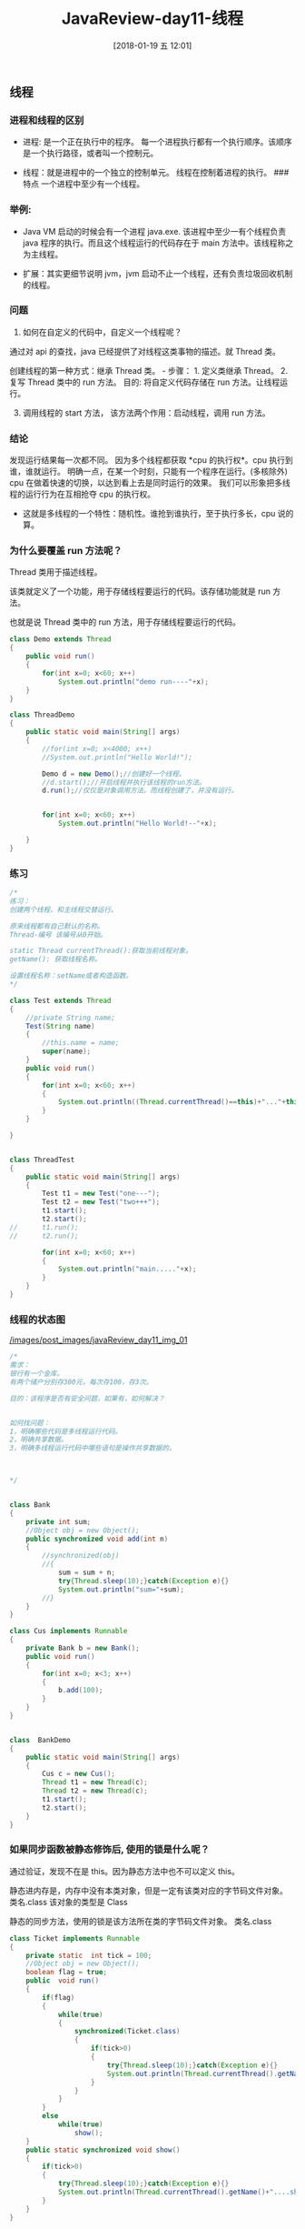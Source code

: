 #+OPTIONS: author:nil ^:{}
#+HUGO_SECTION: post/2017
#+HUGO_CUSTOM_FRONT_MATTER: :toc true
#+HUGO_AUTO_SET_LASTMOD: t
#+HUGO_DRAFT: false
#+DATE: [2018-01-19 五 12:01]
#+TITLE: JavaReview-day11-线程
#+HUGO_TAGS:
#+HUGO_CATEGORIES:


** 线程
   :PROPERTIES:
   :CUSTOM_ID: 线程
   :END:
*** 进程和线程的区别
    :PROPERTIES:
    :CUSTOM_ID: 进程和线程的区别
    :END:
- 进程: 是一个正在执行中的程序。
  每一个进程执行都有一个执行顺序。该顺序是一个执行路径，或者叫一个控制元。

- 线程：就是进程中的一个独立的控制单元。 线程在控制着进程的执行。 ###
  特点 一个进程中至少有一个线程。

*** 举例:
    :PROPERTIES:
    :CUSTOM_ID: 举例
    :END:
- Java VM 启动的时候会有一个进程 java.exe.
  该进程中至少一有个线程负责 java 程序的执行。而且这个线程运行的代码存在于 main 方法中。该线程称之为主线程。

- 扩展：其实更细节说明 jvm，jvm 启动不止一个线程，还有负责垃圾回收机制的线程。

*** 问题
    :PROPERTIES:
    :CUSTOM_ID: 问题
    :END:
1. 如何在自定义的代码中，自定义一个线程呢？

通过对 api 的查找，java 已经提供了对线程这类事物的描述。就 Thread 类。

创建线程的第一种方式：继承 Thread 类。 - 步骤： 1. 定义类继承 Thread。 2.
复写 Thread 类中的 run 方法。 目的: 将自定义代码存储在 run 方法。让线程运行。

3. [@3] 调用线程的 start 方法， 该方法两个作用：启动线程，调用 run 方法。

*** 结论
    :PROPERTIES:
    :CUSTOM_ID: 结论
    :END:
发现运行结果每一次都不同。 因为多个线程都获取
*cpu 的执行权*。cpu 执行到谁，谁就运行。
明确一点，在某一个时刻，只能有一个程序在运行。(多核除外)
cpu 在做着快速的切换，以达到看上去是同时运行的效果。
我们可以形象把多线程的运行行为在互相抢夺 cpu 的执行权。

- 这就是多线程的一个特性：随机性。谁抢到谁执行，至于执行多长，cpu 说的算。

*** 为什么要覆盖 run 方法呢？
    :PROPERTIES:
    :CUSTOM_ID: 为什么要覆盖 run 方法呢
    :END:
Thread 类用于描述线程。

该类就定义了一个功能，用于存储线程要运行的代码。该存储功能就是 run 方法。

也就是说 Thread 类中的 run 方法，用于存储线程要运行的代码。

#+begin_src java
class Demo extends Thread
{
    public void run()
    {
        for(int x=0; x<60; x++)
            System.out.println("demo run----"+x);
    }
}

class ThreadDemo
{
    public static void main(String[] args)
    {
        //for(int x=0; x<4000; x++)
        //System.out.println("Hello World!");

        Demo d = new Demo();//创建好一个线程。
        //d.start();//开启线程并执行该线程的run方法。
        d.run();//仅仅是对象调用方法。而线程创建了，并没有运行。


        for(int x=0; x<60; x++)
            System.out.println("Hello World!--"+x);

    }
}
#+end_src

*** 练习
    :PROPERTIES:
    :CUSTOM_ID: 练习
    :END:
#+begin_src java
/*
练习：
创建两个线程，和主线程交替运行。

原来线程都有自己默认的名称。
Thread-编号 该编号从0开始。

static Thread currentThread():获取当前线程对象。
getName(): 获取线程名称。

设置线程名称：setName或者构造函数。
*/

class Test extends Thread
{
    //private String name;
    Test(String name)
    {
        //this.name = name;
        super(name);
    }
    public void run()
    {
        for(int x=0; x<60; x++)
        {
            System.out.println((Thread.currentThread()==this)+"..."+this.getName()+" run..."+x);
        }
    }

}


class ThreadTest
{
    public static void main(String[] args)
    {
        Test t1 = new Test("one---");
        Test t2 = new Test("two+++");
        t1.start();
        t2.start();
//      t1.run();
//      t2.run();

        for(int x=0; x<60; x++)
        {
            System.out.println("main....."+x);
        }
    }
}
#+end_src

*** 线程的状态图
    :PROPERTIES:
    :CUSTOM_ID: 线程的状态图
    :END:
[[/images/post_images/javaReview_day11_img_01]]

#+begin_src java
/*
需求：
银行有一个金库。
有两个储户分别存300元，每次存100，存3次。

目的：该程序是否有安全问题，如果有，如何解决？


如何找问题：
1，明确哪些代码是多线程运行代码。
2，明确共享数据。
3，明确多线程运行代码中哪些语句是操作共享数据的。



*/


class Bank
{
    private int sum;
    //Object obj = new Object();
    public synchronized void add(int n)
    {
        //synchronized(obj)
        //{
            sum = sum + n;
            try{Thread.sleep(10);}catch(Exception e){}
            System.out.println("sum="+sum);
        //}
    }
}

class Cus implements Runnable
{
    private Bank b = new Bank();
    public void run()
    {       
        for(int x=0; x<3; x++)
        {
            b.add(100);
        }
    }
}


class  BankDemo
{
    public static void main(String[] args)
    {
        Cus c = new Cus();
        Thread t1 = new Thread(c);
        Thread t2 = new Thread(c);
        t1.start();
        t2.start();
    }
}
#+end_src

*** 如果同步函数被静态修饰后, 使用的锁是什么呢？
    :PROPERTIES:
    :CUSTOM_ID: 如果同步函数被静态修饰后-使用的锁是什么呢
    :END:
通过验证，发现不在是 this。因为静态方法中也不可以定义 this。

静态进内存是，内存中没有本类对象，但是一定有该类对应的字节码文件对象。
类名.class 该对象的类型是 Class

静态的同步方法，使用的锁是该方法所在类的字节码文件对象。 类名.class

#+begin_src java
class Ticket implements Runnable
{
    private static  int tick = 100;
    //Object obj = new Object();
    boolean flag = true;
    public  void run()
    {
        if(flag)
        {
            while(true)
            {
                synchronized(Ticket.class)
                {
                    if(tick>0)
                    {
                        try{Thread.sleep(10);}catch(Exception e){}
                        System.out.println(Thread.currentThread().getName()+"....code : "+ tick--);
                    }
                }
            }
        }
        else
            while(true)
                show();
    }
    public static synchronized void show()
    {
        if(tick>0)
        {
            try{Thread.sleep(10);}catch(Exception e){}
            System.out.println(Thread.currentThread().getName()+"....show.... : "+ tick--);
        }
    }
}


class  StaticMethodDemo
{
    public static void main(String[] args)
    {

        Ticket t = new Ticket();

        Thread t1 = new Thread(t);
        Thread t2 = new Thread(t);
        t1.start();
        try{Thread.sleep(10);}catch(Exception e){}
        t.flag = false;
        t2.start();


    }
}
#+end_src

*** 买票小程序
    :PROPERTIES:
    :CUSTOM_ID: 买票小程序
    :END:
需求：简单的卖票程序。 多个窗口同时买票。

#+begin_src java
class Ticket implements Runnable//extends Thread
{
    private  int tick = 100;
    public void run()
    {
        while(true)
        {
            if(tick>0)
            {
                System.out.println(Thread.currentThread().getName()+"....sale : "+ tick--);
            }
        }
    }
}


class  TicketDemo
{
    public static void main(String[] args)
    {

        Ticket t = new Ticket();

        Thread t1 = new Thread(t);//创建了一个线程；
        Thread t2 = new Thread(t);//创建了一个线程；
        Thread t3 = new Thread(t);//创建了一个线程；
        Thread t4 = new Thread(t);//创建了一个线程；
        t1.start();
        t2.start();
        t3.start();
        t4.start();


        /*
        Ticket t1 = new Ticket();
        //Ticket t2 = new Ticket();
        //Ticket t3 = new Ticket();
        //Ticket t4 = new Ticket();

        t1.start();
        t1.start();
        t1.start();
        t1.start();
        */

    }
}
#+end_src

*** 创建线程的第二种方式：实现 Runable 接口
    :PROPERTIES:
    :CUSTOM_ID: 创建线程的第二种方式实现 runable 接口
    :END:
步骤： 1. 定义类实现 Runnable 接口 2. 覆盖 Runnable 接口中的 run 方法。
将线程要运行的代码存放在该 run 方法中。

3. [@3] 通过 Thread 类建立线程对象。

4. 将 Runnable 接口的子类对象作为实际参数传递给 Thread 类的构造函数。
   为什么要将 Runnable 接口的子类对象传递给 Thread 的构造函数。
   因为，自定义的 run 方法所属的对象是 Runnable 接口的子类对象。
   所以要让线程去执行指定对象的 run 方法。就必须明确该 run 方法所属对象。

5. 调用 Thread 类的 start 方法开启线程并调用 Runnable 接口子类的 run 方法。

**** 实现方式和继承方式有什么区别呢？
     :PROPERTIES:
     :CUSTOM_ID: 实现方式和继承方式有什么区别呢
     :END:
- 实现方式好处：避免了单继承的局限性。 在定义线程时，建意使用实现方式。

- 两种方式区别： 继承 Thread:线程代码存放 Thread 子类 run 方法中。
  实现 Runnable，线程代码存在接口的子类的 run 方法。

** 线程同步(线程安全)
   :PROPERTIES:
   :CUSTOM_ID: 线程同步线程安全
   :END:
*** 问题: 同步函数用的是哪一个锁呢？
    :PROPERTIES:
    :CUSTOM_ID: 问题-同步函数用的是哪一个锁呢
    :END:
函数需要被对象调用。那么函数都有一个所属对象引用。就是 this。
所以同步函数使用的锁是 this。

通过该程序进行验证。

使用两个线程来买票。 一个线程在同步代码块中。 一个线程在同步函数中。
都在执行买票动作。

#+begin_src java
class Ticket implements Runnable
{
    private  int tick = 100;
    Object obj = new Object();
    boolean flag = true;
    public  void run()
    {
        if(flag)
        {
            while(true)
            {
                synchronized(this)
                {
                    if(tick>0)
                    {
                        try{Thread.sleep(10);}catch(Exception e){}
                        System.out.println(Thread.currentThread().getName()+"....code : "+ tick--);
                    }
                }
            }
        }
        else
            while(true)
                show();
    }
    public synchronized void show()//this
    {
        if(tick>0)
        {
            try{Thread.sleep(10);}catch(Exception e){}
            System.out.println(Thread.currentThread().getName()+"....show.... : "+ tick--);
        }
    }
}


class  ThisLockDemo
{
    public static void main(String[] args)
    {

        Ticket t = new Ticket();

        Thread t1 = new Thread(t);
        Thread t2 = new Thread(t);
        t1.start();
        try{Thread.sleep(10);}catch(Exception e){}
        t.flag = false;
        t2.start();
//      Thread t3 = new Thread(t);
//      Thread t4 = new Thread(t);
//      t3.start();
//      t4.start();


    }
}
#+end_src

*** 线程安全在单例设计模式中的应用
    :PROPERTIES:
    :CUSTOM_ID: 线程安全在单例设计模式中的应用
    :END:
- 饿汉式

#+begin_src java
class Single
{
    private static final Single s = new Single();
    private Single(){}
    public static Single getInstance()
    {
        return s;
    }
}
#+end_src

- 懒汉式

#+begin_src java

class Single
{
    private static Single s = null;
    private Single(){}


    public static  Single getInstance()
    {
        if(s==null)
        {
            synchronized(Single.class)
            {
                if(s==null)
                    //--->A;
                    s = new Single();
            }
        }
        return s;
    }
}

class SingleDemo
{
    public static void main(String[] args)
    {
        System.out.println("Hello World!");
    }
}
#+end_src

*** 死锁
    :PROPERTIES:
    :CUSTOM_ID: 死锁
    :END:
死锁。 同步中嵌套同步。

#+begin_src java
class Ticket implements Runnable
{
    private  int tick = 1000;
    Object obj = new Object();
    boolean flag = true;
    public  void run()
    {
        if(flag)
        {
            while(true)
            {
                synchronized(obj)
                {
                    show();
                }
            }
        }
        else
            while(true)
                show();
    }
    public synchronized void show()//this
    {
        synchronized(obj)
        {
            if(tick>0)
            {
                try{Thread.sleep(10);}catch(Exception e){}
                System.out.println(Thread.currentThread().getName()+"....code : "+ tick--);
            }
        }
    }
}


class  DeadLockDemo
{
    public static void main(String[] args)
    {

        Ticket t = new Ticket();
        Thread t1 = new Thread(t);
        Thread t2 = new Thread(t);
        t1.start();
        try{Thread.sleep(10);}catch(Exception e){}
        t.flag = false;
        t2.start();
    }
}
#+end_src

**** 死锁练习
     :PROPERTIES:
     :CUSTOM_ID: 死锁练习
     :END:
#+begin_src java
class Test implements Runnable
{
    private boolean flag;
    Test(boolean flag)
    {
        this.flag = flag;
    }

    public void run()
    {
        if(flag)
        {
            while(true)
            {
                synchronized(MyLock.locka)
                {
                    System.out.println(Thread.currentThread().getName()+"...if locka ");
                    synchronized(MyLock.lockb)
                    {
                        System.out.println(Thread.currentThread().getName()+"..if lockb");                  
                    }
                }
            }
        }
        else
        {
            while(true)
            {
                synchronized(MyLock.lockb)
                {
                    System.out.println(Thread.currentThread().getName()+"..else lockb");
                    synchronized(MyLock.locka)
                    {
                        System.out.println(Thread.currentThread().getName()+".....else locka");
                    }
                }
            }
        }
    }
}

class MyLock
{
    static Object locka = new Object();
    static Object lockb = new Object();
}

class  DeadLockTest
{
    public static void main(String[] args)
    {
        Thread t1 = new Thread(new Test(true));
        Thread t2 = new Thread(new Test(false));
        t1.start();
        t2.start();
    }
}
#+end_src

** 总结
   :PROPERTIES:
   :CUSTOM_ID: 总结
   :END:
- 进程：正在执行的程序。

- 线程：是进程中用于控制程序执行的控制单元(执行路径，执行情景)
  进程中至少有一个线程。

- 对于 JVM，启动时，只好有两个线程：jvm 的主线程。jvm 的垃圾回收线程。

*如何在程序中自定义线程呢？*

Java 给我们提供了对象线程这类事物的描述。该类是 Thread

该类中定义了， 创建线程对象的方法(构造函数).
提供了要被线程执行的代码存储的位置(run())

还定义了开启线程运行的方法(start()).
同时还有一些其他的方法用于操作线程： static Thread currentThead():
String getName(): static void sleep(time)throws InterruptedException:

要运行的代码都是后期定义的。
所以创建线程的第一种方式是：继承 Thread 类。原因：要覆盖 run 方法，定义线程要运行的代码。

步骤： 1. 继承 Thread 类。 2. 覆盖 run 方法。将线程要运行的代码定义其中。 3.
建 Thread 类的子类对象，其实就是在创建线程，调用 start 方法。

如果自定义的类中有多线程要运行的代码。但是该类有自己的父类。
那么就不可以在继承 Thread。怎么办呢？

Java 给我们提供了一个规则。Runnable 接口。
如果自定义类不继承 Thread，也可以实现 Runnable 接口。并将多线程要运行的代码存放在 Runnable 的 run 方法中。
这样多线程也可以帮助该类运行。
这样的操作有一个好处：避免了单继承的局限性。

创建线程的第二种方式：实现 Runnable 接口。

步骤： 1. 定义了实现 Runnable 接口。 2.
覆盖接口的 run 方法。将多线程要运行的代码存入其中。 3.
创建 Thread 类的对象(创建线程),并将 Runnable 接口的子类对象作为参数传递给 Thread 的构造函数。
为什么要传递？因为线程要运行的代码都在 Runnable 子类的 run 方法中存储。所以要将该 run 方法所属的对象
传递给 Thread。让 Thread 线程去使用该对象调用其 run 方法。 4.
调用 Thread 对象的 start 方法。开启线程。

动手写代码。

两种方式的特点：
实现方式，因为避免了单继承的局限性，所以创建线程建议使用第二种方式。

*** 第一重点：创建线程的两种方式
    :PROPERTIES:
    :CUSTOM_ID: 第一重点创建线程的两种方式
    :END:
作为了解： 线程的状态。 1. 被创建。 2. 运行。 3. 冻结。 4. 消亡。

其实还有一种特殊的状态：临时状态。

该临时状态的特点： 具备了执行资格，但不具备执行权。

*冻结状态的特点*： - 放弃了执行资格。
多线程具备随机性。因为是由 cpu 不断的快速切换造成的。
就有可能会产生多线程的安全问题;

**** 问题的产生的原因：
     :PROPERTIES:
     :CUSTOM_ID: 问题的产生的原因
     :END:
几个关键点： 1. 多线程代码中有操作共享数据。 2. 多条语句操作该共享数据。

当具备两个关键点时，
有一个线程对多条操作共享数据的代码执行的一部分。还没有执行完，另一个线程开始参与执行。就会发生数据错误。

**** 解决方法：
     :PROPERTIES:
     :CUSTOM_ID: 解决方法
     :END:
当一个线程在执行多条操作共享数据代码时，其他线程即使获取了执行权，也不可以参与操作。

Java 就对这种解决方式提供了专业的代码。 ### 同步
同步的原理：就是将部分操作功能数据的代码进行加锁。

示例：火车上的卫生间。

同步的表现形式： 1. 同步代码块。 2. 同步函数。 两者有什么不同：
同步代码块使用的锁是任意对象。 同步函数使用的锁是 this。

注意：对于 static 的同步函数，使用的锁不是 this。是 类名.class
是该类的字节码文件对象。 涉及到了单例设计模式的懒汉式。

**** 同步的好处：解决了线程的安全问题。
     :PROPERTIES:
     :CUSTOM_ID: 同步的好处解决了线程的安全问题
     :END:
- 弊端： 较为消耗资源。 同步嵌套后，容易死锁。

*要记住*：同步使用的前提： 1. 必须是两个或者两个以上的线程。 2.
必须是多个线程使用同一个锁。 这是才可以称为这些线程被同步了。

*死锁代码一定会写。但开发时一定注意避免。*

*** 第二重点：同步的所有特性
    :PROPERTIES:
    :CUSTOM_ID: 第二重点同步的所有特性
    :END:
#+begin_src java
class Thread
{
    private Runnable target;

    Thread()
    {
    }
    Thread(Runnable target)
    {
        this.target = target;
    }

    public void run()
    {
        if(target!=null)
            target.run();
    }
}

class Test implements Runnable
{
    public void run()
    {}
}


main()
{
    Test q = new Test();
    Thread t = new Thread(q);
}


class Demo extends Thread
{
    public void run()
    {
    }
}
class  
{
    public static void main(String[] args)
    {
        System.out.println("Hello World!");
    }
}
#+end_src
